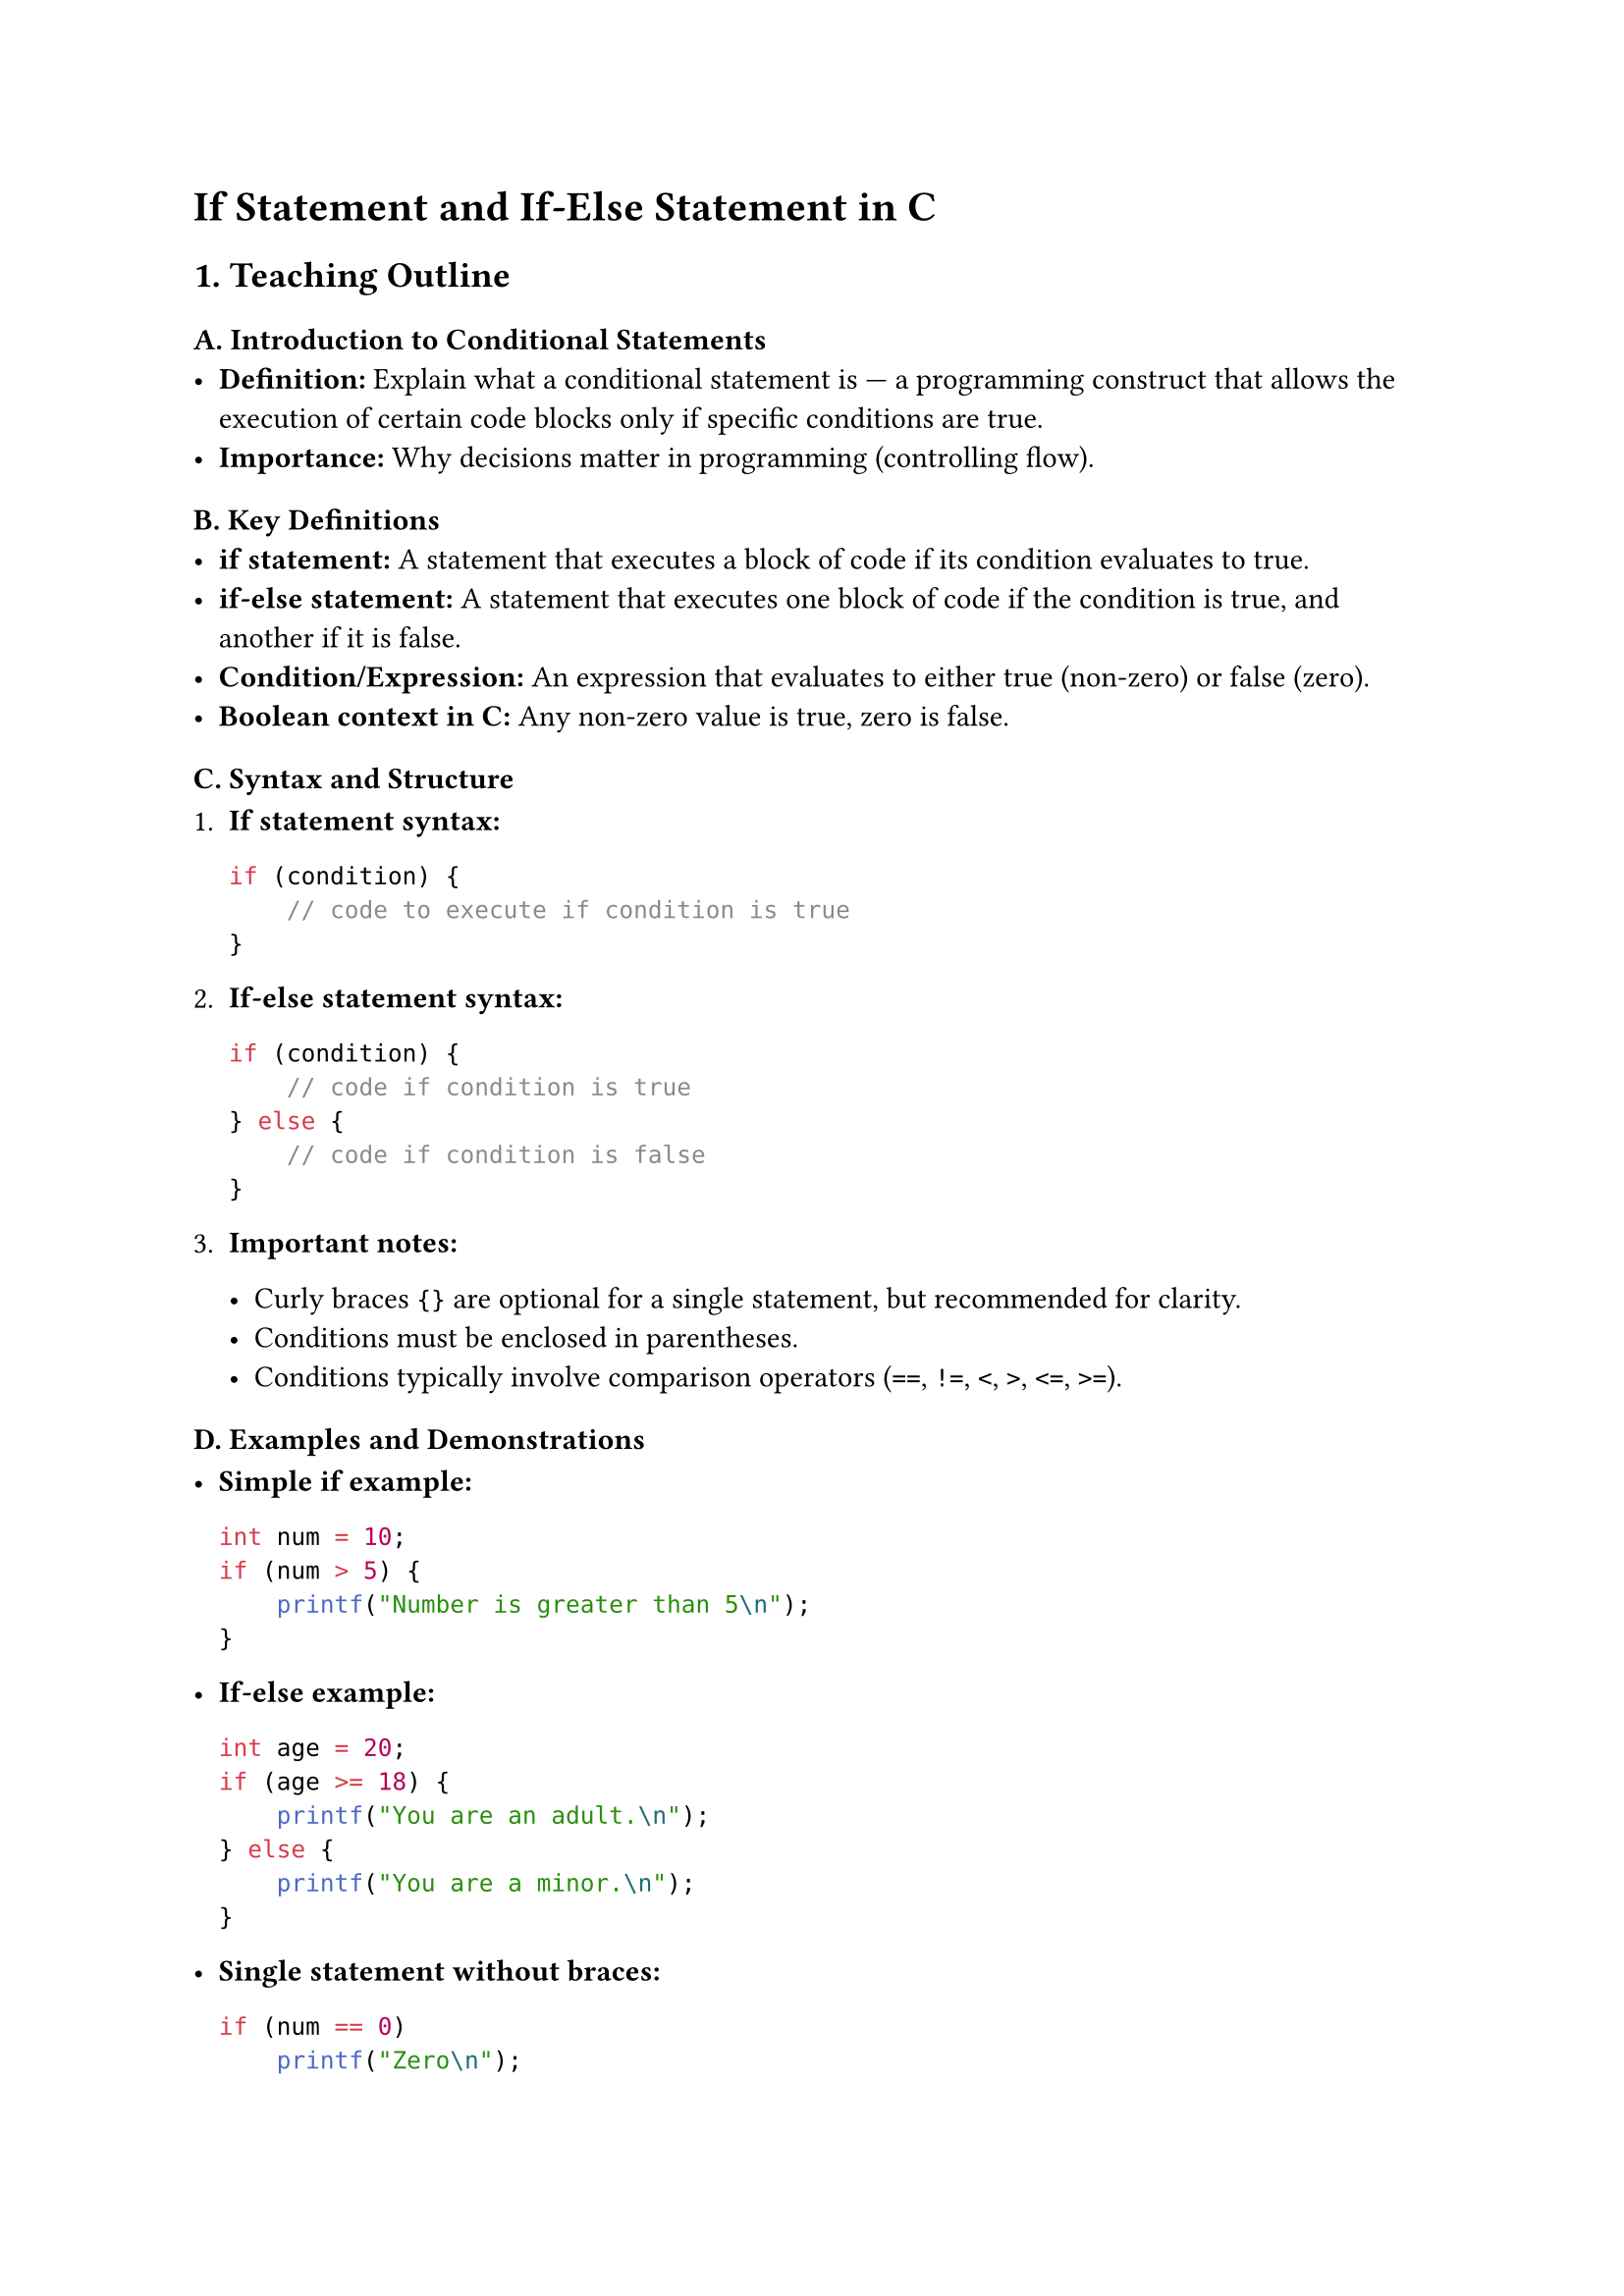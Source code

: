 = If Statement and If-Else Statement in C
<teaching-guideline-if-statement-and-if-else-statement-in-c>



== 1. Teaching Outline
<teaching-outline>
=== A. Introduction to Conditional Statements
<a.-introduction-to-conditional-statements>
- #strong[Definition:] Explain what a conditional statement is --- a
  programming construct that allows the execution of certain code blocks
  only if specific conditions are true.
- #strong[Importance:] Why decisions matter in programming (controlling
  flow).

=== B. Key Definitions
<b.-key-definitions>
- #strong[if statement:] A statement that executes a block of code if
  its condition evaluates to true.
- #strong[if-else statement:] A statement that executes one block of
  code if the condition is true, and another if it is false.
- #strong[Condition/Expression:] An expression that evaluates to either
  true (non-zero) or false (zero).
- #strong[Boolean context in C:] Any non-zero value is true, zero is
  false.

=== C. Syntax and Structure
<c.-syntax-and-structure>
+ #strong[If statement syntax:]

  ```c
  if (condition) {
      // code to execute if condition is true
  }
  ```

+ #strong[If-else statement syntax:]

  ```c
  if (condition) {
      // code if condition is true
  } else {
      // code if condition is false
  }
  ```

+ #strong[Important notes:]

  - Curly braces `{}` are optional for a single statement, but
    recommended for clarity.
  - Conditions must be enclosed in parentheses.
  - Conditions typically involve comparison operators (`==`, `!=`, `<`,
    `>`, `<=`, `>=`).

=== D. Examples and Demonstrations
<d.-examples-and-demonstrations>
- #strong[Simple if example:]

  ```c
  int num = 10;
  if (num > 5) {
      printf("Number is greater than 5\n");
  }
  ```

- #strong[If-else example:]

  ```c
  int age = 20;
  if (age >= 18) {
      printf("You are an adult.\n");
  } else {
      printf("You are a minor.\n");
  }
  ```

- #strong[Single statement without braces:]

  ```c
  if (num == 0)
      printf("Zero\n");
  ```

=== E. Common Mistakes to Avoid
<e.-common-mistakes-to-avoid>
- Forgetting parentheses around conditions.
- Misusing assignment `=` instead of equality `==` inside conditions.
- Omitting curly braces and causing confusion with multiple statements.
- Not understanding that any non-zero value is true, zero is false.
- Using float/double equality checks without care (advanced, mention
  briefly).

=== F. Real-World Applications
<f.-real-world-applications>
- #strong[Input validation:] Check if user input meets criteria.
- #strong[Decision-making:] Branch logic to offer different outputs or
  steps.
- #strong[Simple security checks:] For instance, password validation.
- #strong[Controlling game logic:] Conditions for moving to next level
  or scoring.
- Useful even in embedded systems, data processing, and user interfaces.



== 2. In-Class Practice Questions
<in-class-practice-questions>
=== Question 1: Basic Condition Check
<question-1-basic-condition-check>
#strong[Problem:] Write an `if` statement that prints "Even number" if a
variable `num` contains an even number. \
#strong[Concept tested:] Basic if statement and modulo operator.

#emph[Hint:] Use `num % 2 == 0` for even check.



=== Question 2: If-Else Decision Making
<question-2-if-else-decision-making>
#strong[Problem:] Write an if-else that checks whether an input integer
`score` is at least 50. Print "Pass" if true, else print "Fail". \
#strong[Concept tested:] If-else syntax and relational operators.



=== Question 3: Single Statement Without Braces
<question-3-single-statement-without-braces>
#strong[Problem:] Write an if statement without braces that prints
"Positive" if a variable `x` is greater than zero. \
#strong[Concept tested:] Single statement if without `{}`.

#emph[Hint:] Remember only the next statement after if is part of the
conditional.



=== Question 4: Nested If-Else (Conceptual)
<question-4-nested-if-else-conceptual>
#strong[Problem:] How would you write code that checks if a number `n`
is positive, zero, or negative and print a message accordingly? \
#strong[Concept tested:] Nesting if-else or multiple else if statements.



=== Question 5: Common Mistake Debugging
<question-5-common-mistake-debugging>
#strong[Problem:] What is wrong with this code? Fix it.

```c
int a = 5;
if (a = 10) {
    printf("a is 10\n");
} else {
    printf("a is not 10\n");
}
```

#strong[Concept tested:] Difference between assignment `=` and equality
`==`.



== 3. Homework Practice Questions
<homework-practice-questions>
=== HW Question 1: Temperature Check (Basic)
<hw-question-1-temperature-check-basic>
Write a program that reads an integer temperature value and prints: -
"Cold" if temp \< 10 - "Warm" if temperature is between 10 and 30
(inclusive) - "Hot" if temperature is above 30 \
#emph[Key concepts:] if, if-else if-else ladder



=== HW Question 2: Voting Eligibility (Conditional)
<hw-question-2-voting-eligibility-conditional>
Write a program to check if a person is eligible to vote. The program
should take age as input and print "Eligible to vote" if age is 18 or
above, otherwise print "Not eligible". \
#emph[Difficulty:] Easy \
#emph[Concept tested:] Simple if-else



=== HW Question 3: Largest of Two Numbers
<hw-question-3-largest-of-two-numbers>
Write a program that takes two numbers as input and prints the greater
number using if-else. \
#emph[Concept tested:] if-else comparison



=== HW Question 4: Grade Classification (Intermediate)
<hw-question-4-grade-classification-intermediate>
Write a program that takes a score (0 - 100) and prints the grade: - A
if score ≥ 90 - B if score is ≥ 75 but less than 90 - C if score is ≥ 50
but less than 75 - F otherwise \
#emph[Concept:] Chained if-else, logical operators



=== HW Question 5: Debugging and Explanation (Conceptual)
<hw-question-5-debugging-and-explanation-conceptual>
Explain what is wrong with the following snippet and correct it:

```c
int x = -5;
if (x > 0);
    printf("Positive number\n");
else
    printf("Non-positive number\n");
```

#emph[Concept tested:] Semicolon after if, proper condition block



= Additional Teaching Tips
<additional-teaching-tips>
- Use live coding to demonstrate each example.
- Encourage students to type and run examples themselves.
- Pair programming or small group discussions for the nested if-else
  problem.
- Use visual flowcharts to explain how if-else branching works.
- Explain how conditions are evaluated to motivate using correct
  operators.
- Reinforce the "common mistakes" slide by intentionally making errors
  and debugging aloud.
- Always relate back to real-world usage scenarios for motivation.